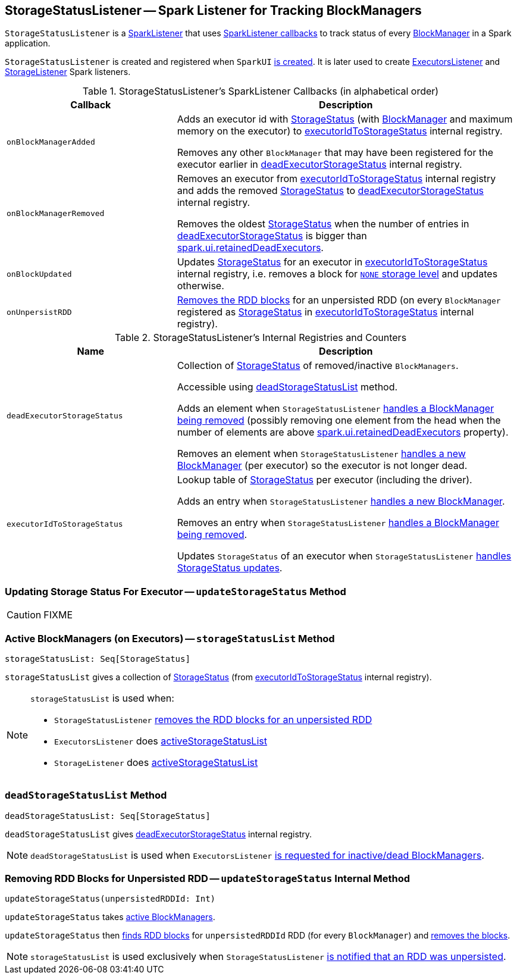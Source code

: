 == [[StorageStatusListener]] StorageStatusListener -- Spark Listener for Tracking BlockManagers

`StorageStatusListener` is a link:spark-scheduler-SparkListener.adoc[SparkListener] that uses <<SparkListener-callbacks, SparkListener callbacks>> to track status of every xref:storage:BlockManager.adoc[BlockManager] in a Spark application.

`StorageStatusListener` is created and registered when `SparkUI` link:spark-webui-SparkUI.adoc#create[is created]. It is later used to create link:spark-webui-executors-ExecutorsListener.adoc[ExecutorsListener] and link:spark-webui-StorageListener.adoc[StorageListener] Spark listeners.

[[SparkListener-callbacks]]
.StorageStatusListener's SparkListener Callbacks (in alphabetical order)
[cols="1,2",options="header",width="100%"]
|===
| Callback
| Description

| [[onBlockManagerAdded]] `onBlockManagerAdded`
| Adds an executor id with link:spark-blockmanager-StorageStatus.adoc[StorageStatus] (with xref:storage:BlockManager.adoc[BlockManager] and maximum memory on the executor) to <<executorIdToStorageStatus, executorIdToStorageStatus>> internal registry.

Removes any other `BlockManager` that may have been registered for the executor earlier in <<deadExecutorStorageStatus, deadExecutorStorageStatus>> internal registry.

| `onBlockManagerRemoved`
| Removes an executor from <<executorIdToStorageStatus, executorIdToStorageStatus>> internal registry and adds the removed link:spark-blockmanager-StorageStatus.adoc[StorageStatus] to <<deadExecutorStorageStatus, deadExecutorStorageStatus>> internal registry.

Removes the oldest link:spark-blockmanager-StorageStatus.adoc[StorageStatus] when the number of entries in <<deadExecutorStorageStatus, deadExecutorStorageStatus>> is bigger than link:spark-webui-properties.adoc#spark.ui.retainedDeadExecutors[spark.ui.retainedDeadExecutors].

| `onBlockUpdated`
| Updates link:spark-blockmanager-StorageStatus.adoc[StorageStatus] for an executor in <<executorIdToStorageStatus, executorIdToStorageStatus>> internal registry, i.e. removes a block for xref:storage:StorageLevel.adoc[`NONE` storage level] and updates otherwise.

| [[onUnpersistRDD]] `onUnpersistRDD`
| <<updateStorageStatus-unpersistedRDD, Removes the RDD blocks>> for an unpersisted RDD (on every `BlockManager` registered as link:spark-blockmanager-StorageStatus.adoc[StorageStatus] in <<executorIdToStorageStatus, executorIdToStorageStatus>> internal registry).
|===

[[internal-registries]]
.StorageStatusListener's Internal Registries and Counters
[cols="1,2",options="header",width="100%"]
|===
| Name
| Description

| [[deadExecutorStorageStatus]] `deadExecutorStorageStatus`
| Collection of link:spark-blockmanager-StorageStatus.adoc[StorageStatus] of removed/inactive `BlockManagers`.

Accessible using <<deadStorageStatusList, deadStorageStatusList>> method.

Adds an element when `StorageStatusListener` <<onBlockManagerRemoved, handles a BlockManager being removed>> (possibly removing one element from the head when the number of elements are above link:spark-webui-properties.adoc#spark.ui.retainedDeadExecutors[spark.ui.retainedDeadExecutors] property).

Removes an element when `StorageStatusListener` <<onBlockManagerAdded, handles a new BlockManager>> (per executor) so the executor is not longer dead.

| [[executorIdToStorageStatus]] `executorIdToStorageStatus`
| Lookup table of link:spark-blockmanager-StorageStatus.adoc[StorageStatus] per executor (including the driver).

Adds an entry when `StorageStatusListener` <<onBlockManagerAdded, handles a new BlockManager>>.

Removes an entry when `StorageStatusListener` <<onBlockManagerRemoved, handles a BlockManager being removed>>.

Updates `StorageStatus` of an executor when `StorageStatusListener` <<updateStorageStatus-unpersistedRDD, handles StorageStatus updates>>.
|===

=== [[updateStorageStatus-executor]] Updating Storage Status For Executor -- `updateStorageStatus` Method

CAUTION: FIXME

=== [[storageStatusList]] Active BlockManagers (on Executors) -- `storageStatusList` Method

[source, scala]
----
storageStatusList: Seq[StorageStatus]
----

`storageStatusList` gives a collection of link:spark-blockmanager-StorageStatus.adoc[StorageStatus] (from <<executorIdToStorageStatus, executorIdToStorageStatus>> internal registry).

[NOTE]
====
`storageStatusList` is used when:

* `StorageStatusListener` <<updateStorageStatus-unpersistedRDD, removes the RDD blocks for an unpersisted RDD>>
* `ExecutorsListener` does link:spark-webui-executors-ExecutorsListener.adoc#activeStorageStatusList[activeStorageStatusList]
* `StorageListener` does link:spark-webui-StorageListener.adoc#activeStorageStatusList[activeStorageStatusList]
====

=== [[deadStorageStatusList]] `deadStorageStatusList` Method

[source, scala]
----
deadStorageStatusList: Seq[StorageStatus]
----

`deadStorageStatusList` gives <<deadExecutorStorageStatus, deadExecutorStorageStatus>> internal registry.

NOTE: `deadStorageStatusList` is used when `ExecutorsListener` link:spark-webui-executors-ExecutorsListener.adoc#deadStorageStatusList[is requested for inactive/dead BlockManagers].

=== [[updateStorageStatus-unpersistedRDD]] Removing RDD Blocks for Unpersisted RDD -- `updateStorageStatus` Internal Method

[source, scala]
----
updateStorageStatus(unpersistedRDDId: Int)
----

`updateStorageStatus` takes <<storageStatusList, active BlockManagers>>.

`updateStorageStatus` then link:spark-blockmanager-StorageStatus.adoc#rddBlocksById[finds RDD blocks] for `unpersistedRDDId` RDD (for every `BlockManager`) and link:spark-blockmanager-StorageStatus.adoc#removeBlock[removes the blocks].

NOTE: `storageStatusList` is used exclusively when `StorageStatusListener` <<onUnpersistRDD, is notified that an RDD was unpersisted>>.
